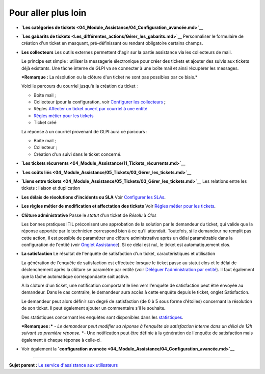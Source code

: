 Pour aller plus loin
====================

-  **`Les catégories de
   tickets <04_Module_Assistance/04_Configuration_avancée.md>`__**

-  **`Les gabarits de
   tickets <Les_différentes_actions/Gérer_les_gabarits.md>`__**
   Personnaliser le formulaire de création d'un ticket en masquant,
   pré-définissant ou rendant obligatoire certains champs.

-  **Les collecteurs** Les outils externes permettent d'agir sur la
   partie assistance via les collecteurs de mail.

   Le principe est simple : utiliser la messagerie électronique pour
   créer des tickets et ajouter des suivis aux tickets déjà existants.
   Une tâche interne de GLPI va se connecter à une boîte mail et ainsi
   récupérer les messages.

   ***Remarque :** La résolution ou la clôture d'un ticket ne sont pas
   possibles par ce biais.*

   Voici le parcours du courriel jusqu'à la création du ticket :

   -  Boite mail ;
   -  Collecteur (pour la configuration, voir `Configurer les
      collecteurs <config_mailcollector.html>`__ ;
   -  Règles `Affecter un ticket ouvert par courriel à une
      entité <07_Module_Administration/05_Règles/02_Collecteur_de_courriels.md>`__
   -  `Règles métier pour les
      tickets <07_Module_Administration/05_Règles/04_Règles_métier_pour_les_tickets.md>`__
   -  Ticket créé

   La réponse à un courriel provenant de GLPI aura ce parcours :

   -  Boite mail ;
   -  Collecteur ;
   -  Création d'un suivi dans le ticket concerné.

-  **`Les tickets
   récurrents <04_Module_Assistance/11_Tickets_récurrents.md>`__**

-  **`Les coûts
   liés <04_Module_Assistance/05_Tickets/03_Gérer_les_tickets.md>`__**

-  **`Liens entre
   tickets <04_Module_Assistance/05_Tickets/03_Gérer_les_tickets.md>`__**
   Les relations entre les tickets : liaison et duplication

-  **Les délais de résolutions d'incidents ou SLA** Voir `Configurer les
   SLAs <08_Module_Configuration/05_Sla/01_Sla.md>`__.

-  **Les règles métier de modification et affectation des tickets** Voir
   `Règles métier pour les
   tickets <07_Module_Administration/05_Règles/04_Règles_métier_pour_les_tickets.md>`__.

-  **Clôture administrative** Passe le *statut* d'un ticket de *Résolu*
   à *Clos*

   Les bonnes pratiques ITIL préconisent une approbation de la solution
   par le demandeur du ticket, qui valide que la réponse apportée par le
   technicien correspond bien à ce qu'il attendait. Toutefois, si le
   demandeur ne remplit pas cette action, il est possible de paramétrer
   une clôture administrative après un délai paramétrable dans la
   configuration de l'entité (voir `Onglet
   Assistance <07_Module_Administration/04_Entités.md>`__). Si ce délai
   est nul, le ticket est automatiquement clos.

-  **La satisfaction** Le résultat de l'enquête de satisfaction d'un
   ticket, caractéristiques et utilisation

   La génération de l'enquête de satisfaction est effectuée lorsque le
   ticket passe au statut clos et le délai de déclenchement après la
   clôture se paramètre par entité (voir `Déléguer l'administration par
   entité <07_Module_Administration/04_Entités.md>`__). Il faut
   également que la tâche automatique correspondante soit active.

   A la clôture d'un ticket, une notification comportant le lien vers
   l'enquête de satisfaction peut être envoyée au demandeur. Dans le cas
   contraire, le demandeur aura accès à cette enquête depuis le ticket,
   onglet Satisfaction.

   Le demandeur peut alors définir son degré de satisfaction (de 0 à 5
   sous forme d'étoiles) concernant la résolution de son ticket. Il peut
   également ajouter un commentaire s'il le souhaite.

   Des statistiques concernant les enquêtes sont disponibles dans les
   `statistiques <04_Module_Assistance/10_Statistiques.md>`__.

   ***Remarques :*** *- Le demandeur peut modifier sa réponse à
   l'enquête de satisfaction interne dans un délai de 12h suivant sa
   première réponse.* \*- Une notification peut être définie à la
   génération de l'enquête de satisfaction mais également à chaque
   réponse à celle-ci.

-  Voir également la **`configuration
   avancée <04_Module_Assistance/04_Configuration_avancée.md>`__**

--------------

**Sujet parent :** `Le service d'assistance aux
utilisateurs <04_Module_Assistance/01_Module_Assistance>`__
